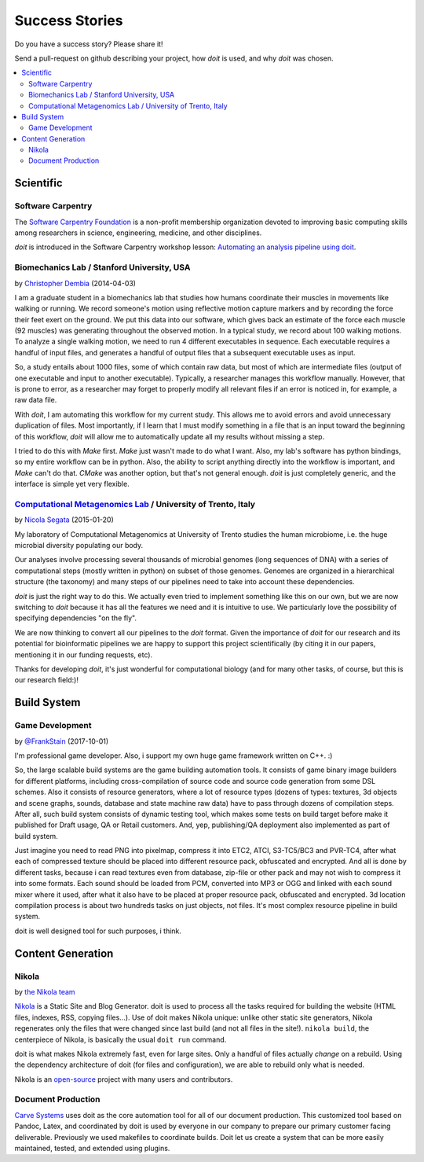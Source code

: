 

Success Stories
===============

Do you have a success story? Please share it!

Send a pull-request on github describing your project, how `doit` is used,
and why `doit` was chosen.


.. contents::
   :local:



Scientific
----------


Software Carpentry
^^^^^^^^^^^^^^^^^^

The `Software Carpentry Foundation <http://software-carpentry.org>`_ is a
non-profit membership organization devoted to improving basic computing skills
among researchers in science, engineering, medicine, and other disciplines.

`doit` is introduced in the Software Carpentry workshop lesson:
`Automating an analysis pipeline using doit <http://swcarpentry.github.io/bc/intermediate/doit/>`_.



Biomechanics Lab / Stanford University, USA
^^^^^^^^^^^^^^^^^^^^^^^^^^^^^^^^^^^^^^^^^^^

by `Christopher Dembia <http://chrisdembia.github.io>`_ (2014-04-03)


I am a graduate student in a biomechanics lab that studies how humans coordinate
their muscles in movements like walking or running.
We record someone's motion using reflective motion capture markers and by
recording the force their feet exert on the ground.
We put this data into our software, which gives back an estimate of the
force each muscle (92 muscles) was generating throughout the observed motion.
In a typical study, we record about 100 walking motions.
To analyze a single walking motion, we need to run 4 different executables in
sequence.
Each executable requires a handful of input files, and generates a
handful of output files that a subsequent executable uses as input.

So, a study entails about 1000 files, some of which contain raw data, but most
of which are intermediate files (output of one executable and input to another
executable).
Typically, a researcher manages this workflow manually.
However, that is prone to error,
as a researcher may forget to properly modify all
relevant files if an error is noticed in, for example, a raw data file.

With `doit`, I am automating this workflow for my current study.
This allows me to avoid errors and avoid unnecessary duplication of files.
Most importantly, if I learn that I must modify something in a file
that is an input toward the beginning of this workflow,
`doit` will allow me to automatically update all my
results without missing a step.

I tried to do this with `Make` first.
`Make` just wasn't made to do what I want.
Also, my lab's software has python bindings, so my entire workflow can be
in python.
Also, the ability to script anything directly into the workflow is
important, and `Make` can't do that.
`CMake` was another option, but that's not general enough.
`doit` is just completely generic, and the interface is simple yet very flexible.



`Computational Metagenomics Lab <http://cibiocm.bitbucket.org>`_ / University of Trento, Italy
^^^^^^^^^^^^^^^^^^^^^^^^^^^^^^^^^^^^^^^^^^^^^^^^^^^^^^^^^^^^^^^^^^^^^^^^^^^^^^^^^^^^^^^^^^^^^^

by `Nicola Segata <http://cibiocm.bitbucket.org>`_ (2015-01-20)

My laboratory of Computational Metagenomics at University of Trento studies the
human microbiome, i.e. the huge microbial diversity populating our body.

Our analyses involve processing several thousands of microbial genomes (long
sequences of DNA) with a series of computational steps (mostly written in
python) on subset of those genomes.  Genomes are organized in a hierarchical
structure (the taxonomy) and many steps of our pipelines need to take into
account these dependencies.

`doit` is just the right way to do this. We actually even tried to implement
something like this on our own, but we are now switching to `doit` because it
has all the features we need and it is intuitive to use. We particularly love
the possibility of specifying dependencies "on the fly".

We are now thinking to convert all our pipelines to the `doit` format. Given the
importance of `doit` for our research and its potential for bioinformatic
pipelines we are happy to support this project scientifically (by citing it in
our papers, mentioning it in our funding requests, etc).

Thanks for developing `doit`, it's just wonderful for computational biology (and
for many other tasks, of course, but this is our research field:)!



Build System
------------


Game Development
^^^^^^^^^^^^^^^^

by `@FrankStain <https://github.com/pydoit/doit/issues/207#issuecomment-333367177>`_ (2017-10-01)

I'm professional game developer. Also, i support my own huge game framework written on C++. :)

So, the large scalable build systems are the game building automation tools. It consists of game binary image builders for different platforms, including cross-compilation of source code and source code generation from some DSL schemes. Also it consists of resource generators, where a lot of resource types (dozens of types: textures, 3d objects and scene graphs, sounds, database and state machine raw data) have to pass through dozens of compilation steps. After all, such build system consists of dynamic testing tool, which makes some tests on build target before make it published for Draft usage, QA or Retail customers. And, yep, publishing/QA deployment also implemented as part of build system.

Just imagine you need to read PNG into pixelmap, compress it into ETC2, ATCI, S3-TC5/BC3 and PVR-TC4, after what each of compressed texture should be placed into different resource pack, obfuscated and encrypted. And all is done by different tasks, because i can read textures even from database, zip-file or other pack and may not wish to compress it into some formats.
Each sound should be loaded from PCM, converted into MP3 or OGG and linked with each sound mixer where it used, after what it also have to be placed at proper resource pack, obfuscated and encrypted.
3d location compilation process is about two hundreds tasks on just objects, not files. It's most complex resource pipeline in build system.

doit is well designed tool for such purposes, i think.


Content Generation
------------------


Nikola
^^^^^^

by `the Nikola team <https://getnikola.com/>`_

`Nikola <https://getnikola.com/>`_ is a Static Site and Blog Generator.  doit
is used to process all the tasks required for building the website (HTML files,
indexes, RSS, copying files…).  Use of doit makes Nikola unique: unlike other
static site generators, Nikola regenerates only the files that were changed
since last build (and not all files in the site!).  ``nikola build``, the
centerpiece of Nikola, is basically the usual ``doit run`` command.

doit is what makes Nikola extremely fast, even for large sites.  Only a handful
of files actually *change* on a rebuild.  Using the dependency architecture of
doit (for files and configuration), we are able to rebuild only what is needed.

Nikola is an `open-source <https://github.com/getnikola/nikola>`_ project with
many users and contributors.


Document Production
^^^^^^^^^^^^^^^^^^^

`Carve Systems <https://carvesystems.com>`_ uses doit as the core automation tool
for all of our document production. This customized tool based on Pandoc, Latex, and
coordinated by doit is used by everyone in our company to prepare our primary
customer facing deliverable. Previously we used makefiles to coordinate builds. Doit
let us create a system that can be more easily maintained, tested, and extended using
plugins.
